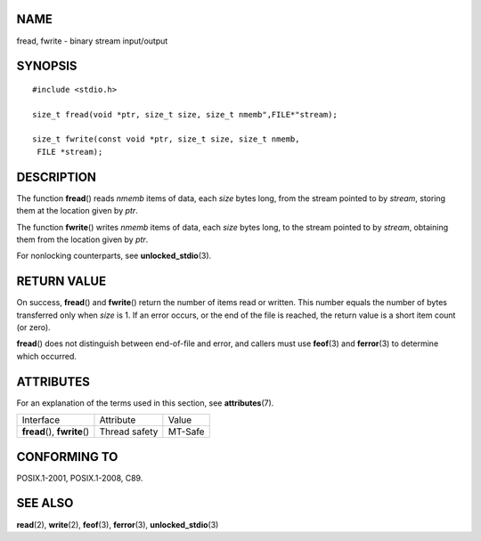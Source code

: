 NAME
====

fread, fwrite - binary stream input/output

SYNOPSIS
========

::

   #include <stdio.h>

   size_t fread(void *ptr, size_t size, size_t nmemb",FILE*"stream);

   size_t fwrite(const void *ptr, size_t size, size_t nmemb,
    FILE *stream);

DESCRIPTION
===========

The function **fread**\ () reads *nmemb* items of data, each *size*
bytes long, from the stream pointed to by *stream*, storing them at the
location given by *ptr*.

The function **fwrite**\ () writes *nmemb* items of data, each *size*
bytes long, to the stream pointed to by *stream*, obtaining them from
the location given by *ptr*.

For nonlocking counterparts, see **unlocked_stdio**\ (3).

RETURN VALUE
============

On success, **fread**\ () and **fwrite**\ () return the number of items
read or written. This number equals the number of bytes transferred only
when *size* is 1. If an error occurs, or the end of the file is reached,
the return value is a short item count (or zero).

**fread**\ () does not distinguish between end-of-file and error, and
callers must use **feof**\ (3) and **ferror**\ (3) to determine which
occurred.

ATTRIBUTES
==========

For an explanation of the terms used in this section, see
**attributes**\ (7).

============================= ============= =======
Interface                     Attribute     Value
**fread**\ (), **fwrite**\ () Thread safety MT-Safe
============================= ============= =======

CONFORMING TO
=============

POSIX.1-2001, POSIX.1-2008, C89.

SEE ALSO
========

**read**\ (2), **write**\ (2), **feof**\ (3), **ferror**\ (3),
**unlocked_stdio**\ (3)
